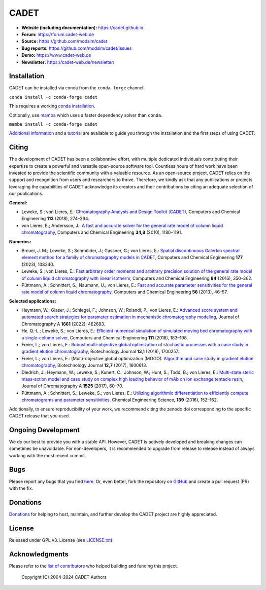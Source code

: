 CADET
======

.. image:: https://img.shields.io/github/release/modsim/cadet.svg
   :target: https://github.com/modsim/CADET/releases

.. image:: https://github.com/modsim/CADET/actions/workflows/ci.yml/badge.svg?branch=master
   :target: https://github.com/modsim/CADET/actions/workflows/ci.yml?query=branch%3Amaster

.. image:: https://anaconda.org/conda-forge/cadet/badges/downloads.svg
   :target: https://anaconda.org/conda-forge/cadet

.. image:: https://zenodo.org/badge/DOI/10.5281/zenodo.8179015.svg
   :target: https://doi.org/10.5281/zenodo.8179015

- **Website (including documentation):** https://cadet.github.io
- **Forum:** https://forum.cadet-web.de
- **Source:** https://github.com/modsim/cadet
- **Bug reports:** https://github.com/modsim/cadet/issues
- **Demo:** https://www.cadet-web.de 
- **Newsletter:** https://cadet-web.de/newsletter/

Installation
------------
CADET can be installed via conda from the ``conda-forge`` channel.

``conda install -c conda-forge cadet``

This requires a working `conda installation <https://docs.anaconda.com/anaconda/install/index.html>`_.

Optionally, use `mamba <https://github.com/mamba-org/mamba>`_ which uses a faster dependency solver than ``conda``.

``mamba install -c conda-forge cadet``

`Additional information <https://cadet.github.io/master/getting_started/installation>`_ and a `tutorial <https://cadet.github.io/master/getting_started/tutorials/breakthrough>`_ are available to guide you through the installation and the first steps of using CADET.

Citing
------------
The development of CADET has been a collaborative effort, with multiple dedicated individuals contributing their expertise to create a powerful and versatile open-source software tool.
Countless hours of hard work have been invested to provide the scientific community with a valuable resource.
As an open-source project, CADET relies on the support and recognition from users and researchers to thrive.
Therefore, we kindly ask that any publications or projects leveraging the capabilities of CADET acknowledge its creators and their contributions by citing an adequate selection of our publications.

**General:**

- Leweke, S.; von Lieres, E.: `Chromatography Analysis and Design Toolkit (CADET) <https://doi.org/10.1016/j.compchemeng.2018.02.025>`_, Computers and Chemical Engineering **113** (2018), 274–294.

- von Lieres, E.; Andersson, J.: `A fast and accurate solver for the general rate model of column liquid chromatography <https://doi.org/10.1016/j.compchemeng.2010.03.008>`_, Computers and Chemical Engineering **34,8** (2010), 1180–1191.

**Numerics:**

- Breuer, J. M.; Leweke, S.; Schmölder, J.; Gassner, G.; von Lieres, E.: `Spatial discontinuous Galerkin spectral element method for a family of chromatography models in CADET <https://doi.org/10.1016/j.compchemeng.2023.108340>`_, Computers and Chemical Engineering **177** (2023), 108340.

- Leweke, S.; von Lieres, E.: `Fast arbitrary order moments and arbitrary precision solution of the general rate model of column liquid chromatography with linear isotherm <http://dx.doi.org/10.1016/j.compchemeng.2015.09.009>`_, Computers and Chemical Engineering **84** (2016), 350–362.

- Püttmann, A.; Schnittert, S.; Naumann, U.; von Lieres, E.: `Fast and accurate parameter sensitivities for the general rate model of column liquid chromatography <http://dx.doi.org/10.1016/j.compchemeng.2013.04.021>`_, Computers and Chemical Engineering **56** (2013), 46–57.

**Selected applications:**

- Heymann, W.; Glaser, J.; Schlegel, F.; Johnson, W.; Rolandi, P.; von Lieres, E.: `Advanced score system and automated search strategies for parameter estimation in mechanistic chromatography modeling <https://doi.org/10.1016/j.chroma.2021.462693>`_, Journal of Chromatography A **1661** (2022): 462693.

- He, Q.-L.; Leweke, S.; von Lieres, E.: `Efficient numerical simulation of simulated moving bed chromatography with a single-column solver <http://doi.org/10.1016/j.compchemeng.2017.12.022>`_, Computers and Chemical Engineering **111** (2018), 183–198.

- Freier, L.; von Lieres, E.: `Robust multi-objective global optimization of stochastic processes with a case study in gradient elution chromatography <http://doi.org/10.1002/biot.201700257>`_, Biotechnology Journal **13,1** (2018), 1700257.

- Freier, L.; von Lieres, E.: [Multi-objective global optimization (MOGO): `Algorithm and case study in gradient elution chromatography <http://dx.doi.org/10.1002/biot.201600613>`_, Biotechnology Journal **12,7** (2017), 1600613.

- Diedrich, J.; Heymann, W.; Leweke, S.; Kunert, C.; Johnson, W.; Hunt, S.; Todd, B.; von Lieres, E.: `Multi-state steric mass-action model and case study on complex high loading behavior of mAb on ion exchange tentacle resin <https://doi.org/10.1016/j.chroma.2017.09.039>`_, Journal of Chromatography A **1525** (2017), 60–70.

- Püttmann, A.; Schnittert, S.; Leweke, S.; von Lieres, E.: `Utilizing algorithmic differentiation to efficiently compute chromatograms and parameter sensitivities <https://doi.org/10.1016/j.ces.2015.08.050>`_, Chemical Engineering Science, **139** (2016), 152–162.

Additionally, to ensure reproducibility of your work, we recommend citing the zenodo doi corresponding to the specific CADET release that you used.

Ongoing Development
-------------------

We do our best to provide you with a stable API. However, CADET is actively developed and breaking changes can sometimes be unavoidable. For non-developers, it is recommended to upgrade from release to release instead of always working with the most recent commit.

Bugs
----

Please report any bugs that you find `here <https://github.com/modsim/cadet/issues>`_. Or, even better, fork the repository on `GitHub <https://github.com/modsim/cadet>`_ and create a pull request (PR) with the fix. 

Donations
---------

`Donations <https://www.paypal.com/cgi-bin/webscr?cmd=_s-xclick&hosted_button_id=FCQ2M89558ZAG>`_ for helping to host, maintain, and further develop the CADET project are highly appreciated.


License
-------

Released under GPL v3. License (see `LICENSE.txt <https://github.com/modsim/CADET/blob/master/LICENSE.txt>`_)::

Acknowledgments
---------------

Please refer to the `list of contributors <https://github.com/modsim/CADET/blob/master/CONTRIBUTORS.md>`_ who helped building and funding this project.

   Copyright (C) 2004-2024 CADET Authors
